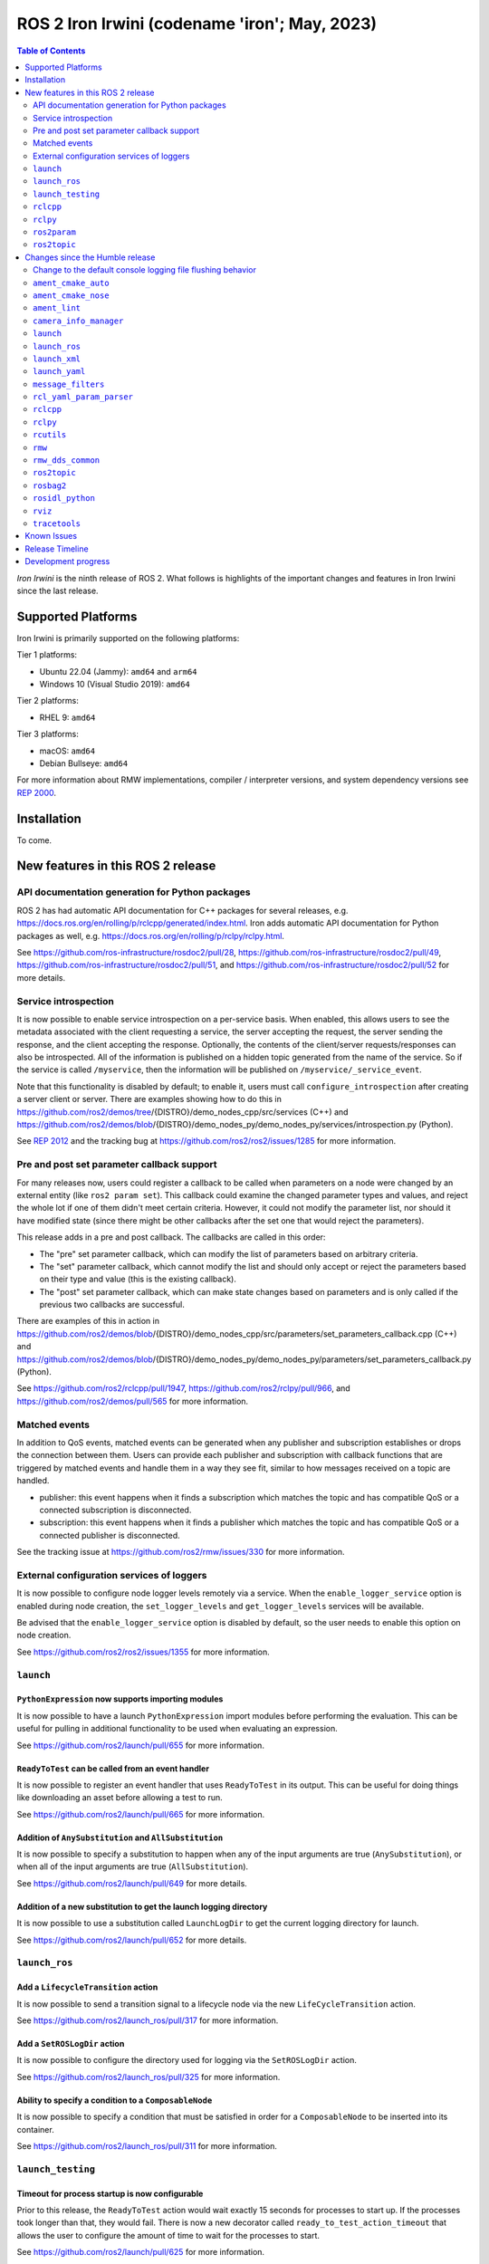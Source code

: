 .. _upcoming-release:

.. _iron-release:

ROS 2 Iron Irwini (codename 'iron'; May, 2023)
==============================================

.. contents:: Table of Contents
   :depth: 2
   :local:

*Iron Irwini* is the ninth release of ROS 2.
What follows is highlights of the important changes and features in Iron Irwini since the last release.

Supported Platforms
-------------------

Iron Irwini is primarily supported on the following platforms:

Tier 1 platforms:

* Ubuntu 22.04 (Jammy): ``amd64`` and ``arm64``
* Windows 10 (Visual Studio 2019): ``amd64``

Tier 2 platforms:

* RHEL 9: ``amd64``

Tier 3 platforms:

* macOS: ``amd64``
* Debian Bullseye: ``amd64``

For more information about RMW implementations, compiler / interpreter versions, and system dependency versions see `REP 2000 <https://www.ros.org/reps/rep-2000.html>`__.

Installation
------------

To come.

New features in this ROS 2 release
----------------------------------

API documentation generation for Python packages
^^^^^^^^^^^^^^^^^^^^^^^^^^^^^^^^^^^^^^^^^^^^^^^^

ROS 2 has had automatic API documentation for C++ packages for several releases, e.g. https://docs.ros.org/en/rolling/p/rclcpp/generated/index.html.
Iron adds automatic API documentation for Python packages as well, e.g. https://docs.ros.org/en/rolling/p/rclpy/rclpy.html.

See https://github.com/ros-infrastructure/rosdoc2/pull/28, https://github.com/ros-infrastructure/rosdoc2/pull/49, https://github.com/ros-infrastructure/rosdoc2/pull/51, and https://github.com/ros-infrastructure/rosdoc2/pull/52 for more details.

Service introspection
^^^^^^^^^^^^^^^^^^^^^

It is now possible to enable service introspection on a per-service basis.
When enabled, this allows users to see the metadata associated with the client requesting a service, the server accepting the request, the server sending the response, and the client accepting the response.
Optionally, the contents of the client/server requests/responses can also be introspected.
All of the information is published on a hidden topic generated from the name of the service.
So if the service is called ``/myservice``, then the information will be published on ``/myservice/_service_event``.

Note that this functionality is disabled by default; to enable it, users must call ``configure_introspection`` after creating a server client or server.
There are examples showing how to do this in https://github.com/ros2/demos/tree/{DISTRO}/demo_nodes_cpp/src/services (C++) and https://github.com/ros2/demos/blob/{DISTRO}/demo_nodes_py/demo_nodes_py/services/introspection.py (Python).

See `REP 2012 <https://github.com/ros-infrastructure/rep/pull/360>`__ and the tracking bug at https://github.com/ros2/ros2/issues/1285 for more information.

Pre and post set parameter callback support
^^^^^^^^^^^^^^^^^^^^^^^^^^^^^^^^^^^^^^^^^^^

For many releases now, users could register a callback to be called when parameters on a node were changed by an external entity (like ``ros2 param set``).
This callback could examine the changed parameter types and values, and reject the whole lot if one of them didn't meet certain criteria.
However, it could not modify the parameter list, nor should it have modified state (since there might be other callbacks after the set one that would reject the parameters).

This release adds in a pre and post callback.
The callbacks are called in this order:

* The "pre" set parameter callback, which can modify the list of parameters based on arbitrary criteria.
* The "set" parameter callback, which cannot modify the list and should only accept or reject the parameters based on their type and value (this is the existing callback).
* The "post" set parameter callback, which can make state changes based on parameters and is only called if the previous two callbacks are successful.

There are examples of this in action in https://github.com/ros2/demos/blob/{DISTRO}/demo_nodes_cpp/src/parameters/set_parameters_callback.cpp (C++) and https://github.com/ros2/demos/blob/{DISTRO}/demo_nodes_py/demo_nodes_py/parameters/set_parameters_callback.py (Python).

See https://github.com/ros2/rclcpp/pull/1947, https://github.com/ros2/rclpy/pull/966, and https://github.com/ros2/demos/pull/565 for more information.

Matched events
^^^^^^^^^^^^^^

In addition to QoS events, matched events can be generated when any publisher and subscription establishes or drops the connection between them.
Users can provide each publisher and subscription with callback functions that are triggered by matched events and handle them in a way they see fit, similar to how messages received on a topic are handled.

* publisher: this event happens when it finds a subscription which matches the topic and has compatible QoS or a connected subscription is disconnected.
* subscription: this event happens when it finds a publisher which matches the topic and has compatible QoS or a connected publisher is disconnected.

See the tracking issue at https://github.com/ros2/rmw/issues/330 for more information.

External configuration services of loggers
^^^^^^^^^^^^^^^^^^^^^^^^^^^^^^^^^^^^^^^^^^

It is now possible to configure node logger levels remotely via a service.
When the ``enable_logger_service`` option is enabled during node creation, the ``set_logger_levels`` and ``get_logger_levels`` services will be available.

Be advised that the ``enable_logger_service`` option is disabled by default, so the user needs to enable this option on node creation.

See https://github.com/ros2/ros2/issues/1355 for more information.

``launch``
^^^^^^^^^^

``PythonExpression`` now supports importing modules
"""""""""""""""""""""""""""""""""""""""""""""""""""

It is now possible to have a launch ``PythonExpression`` import modules before performing the evaluation.
This can be useful for pulling in additional functionality to be used when evaluating an expression.

See https://github.com/ros2/launch/pull/655 for more information.

``ReadyToTest`` can be called from an event handler
"""""""""""""""""""""""""""""""""""""""""""""""""""

It is now possible to register an event handler that uses ``ReadyToTest`` in its output.
This can be useful for doing things like downloading an asset before allowing a test to run.

See https://github.com/ros2/launch/pull/665 for more information.

Addition of ``AnySubstitution`` and ``AllSubstitution``
"""""""""""""""""""""""""""""""""""""""""""""""""""""""

It is now possible to specify a substitution to happen when any of the input arguments are true (``AnySubstitution``), or when all of the input arguments are true (``AllSubstitution``).

See https://github.com/ros2/launch/pull/649 for more details.

Addition of a new substitution to get the launch logging directory
""""""""""""""""""""""""""""""""""""""""""""""""""""""""""""""""""

It is now possible to use a substitution called ``LaunchLogDir`` to get the current logging directory for launch.

See https://github.com/ros2/launch/pull/652 for more details.

``launch_ros``
^^^^^^^^^^^^^^

Add a ``LifecycleTransition`` action
""""""""""""""""""""""""""""""""""""

It is now possible to send a transition signal to a lifecycle node via the new ``LifeCycleTransition`` action.

See https://github.com/ros2/launch_ros/pull/317 for more information.

Add a ``SetROSLogDir`` action
"""""""""""""""""""""""""""""

It is now possible to configure the directory used for logging via the ``SetROSLogDir`` action.

See https://github.com/ros2/launch_ros/pull/325 for more information.

Ability to specify a condition to a ``ComposableNode``
""""""""""""""""""""""""""""""""""""""""""""""""""""""

It is now possible to specify a condition that must be satisfied in order for a ``ComposableNode`` to be inserted into its container.

See https://github.com/ros2/launch_ros/pull/311 for more information.

``launch_testing``
^^^^^^^^^^^^^^^^^^

Timeout for process startup is now configurable
"""""""""""""""""""""""""""""""""""""""""""""""

Prior to this release, the ``ReadyToTest`` action would wait exactly 15 seconds for processes to start up.
If the processes took longer than that, they would fail.
There is now a new decorator called ``ready_to_test_action_timeout`` that allows the user to configure the amount of time to wait for the processes to start.

See https://github.com/ros2/launch/pull/625 for more information.

``rclcpp``
^^^^^^^^^^

Addition of a new paradigm for handling ``Node`` and ``LifecycleNode``
""""""""""""""""""""""""""""""""""""""""""""""""""""""""""""""""""""""

The ``Node`` and ``LifecycleNode`` classes are related in that they both provide the same base set of methods (though ``LifecycleNode`` provides additional methods as well).
Due to various implementation considerations, they are not derived from a common base class.

This has led to some trouble for downstream code that wants to accept either a ``Node`` or a ``LifecycleNode``.
One solution is to have two method signatures, one that accepts a ``Node`` and one that accepts a ``LifecycleNode``.
The other, recommended solution is to have a method that accepts the "node interfaces" pointers that can be accessed from both classes, e.g.

.. code-block:: C++

   void do_thing(rclcpp::node_interfaces::NodeGraphInterface graph)
   {
     fprintf(stderr, "Doing a thing\n");
   }

   void do_thing(rclcpp::Node::SharedPtr node)
   {
     do_thing(node->get_node_graph_interface());
   }

   void do_thing(rclcpp::LifecycleNode::SharedPtr node)
   {
     do_thing(node->get_node_graph_interface());
   }

This works, but can get a bit unwieldy when many node interfaces are needed.
To make this a bit better, there is now a new ``NodeInterfaces`` class that can be constructed to contain the interfaces, and then be used by other code.

There are examples on how to use this in https://github.com/ros2/rclcpp/pull/2041.

``rclpy``
^^^^^^^^^

Ability to wait for another node to join the graph
""""""""""""""""""""""""""""""""""""""""""""""""""

It is now possible to wait for another node to join the network graph with code like the following:

.. code-block:: Python

  node.wait_for_node('/fully_qualified_node_name')

See https://github.com/ros2/rclpy/pull/930 for more information.

Implementation of ``AsyncParameterClient``
""""""""""""""""""""""""""""""""""""""""""

``rclpy`` now has an ``AsyncParameterClient`` class, bringing it to feature parity with ``rclcpp``.
This class is used to perform parameter actions on a remote node without blocking the calling node.

See https://github.com/ros2/rclpy/pull/959 for more information and examples.

Subscription callbacks can now optionally get the message info
""""""""""""""""""""""""""""""""""""""""""""""""""""""""""""""

It is now possible to register for a subscription callback with a function signature that takes both the message, and the message info, like:

.. code-block:: Python

  def msg_info_cb(msg, msg_info):
      print('Message info:', msg_info)

  node.create_subscription(msg_type=std_msgs.msg.String, topic='/chatter', qos_profile=10, callback=msg_info_cb)

The message info structure contains various pieces of information like the sequence number of the message, the source and received timestamps, and the GID of the publisher.

See https://github.com/ros2/rclpy/pull/922 for more information.

Optional argument that hides assertions for messages class
""""""""""""""""""""""""""""""""""""""""""""""""""""""""""
All message classes now include a new optional argument that allows the hiding of assertions for each field type from the message.
By default, assertions are hidden, which provides a performance improvement during runtime.
In order to enable the assertions for development/debugging purposes, you are given two choices:

1. Define the environment variable ``ROS_PYTHON_CHECK_FIELDS`` to ``'1'`` (this would affect all the messages in your project):

.. code-block:: Python

  import os
  from std_msgs.msg import String

  os.environ['ROS_PYTHON_CHECK_FIELDS'] = '1'
  new_message=String()

2. Select the specific behavior for a single message by explicitly defining the new argument in the constructor:

.. code-block:: Python

  from std_msgs.msg import String

  new_message=String(check_fields=True)

See https://github.com/ros2/rosidl_python/pull/194 for more information.

``ros2param``
^^^^^^^^^^^^^

Option to timeout when waiting for a node with ``ros2 param``
"""""""""""""""""""""""""""""""""""""""""""""""""""""""""""""

It is now possible to have the various ``ros2 param`` commands timeout by passing ``--timeout`` to the command.

See https://github.com/ros2/ros2cli/pull/802 for more information.

Deprecated options were removed
""""""""""""""""""""""""""""""""

``--output-dir`` and ``--print`` options with ``dump`` command have been removed.

See https://github.com/ros2/ros2cli/pull/824 for more information.

``ros2topic``
^^^^^^^^^^^^^

``now`` as keyword for ``builtin_interfaces.msg.Time`` and ``auto`` for ``std_msgs.msg.Header``
"""""""""""""""""""""""""""""""""""""""""""""""""""""""""""""""""""""""""""""""""""""""""""""""

``ros2 topic pub`` now allows to set a ``builtin_interfaces.msg.Time`` message to the current time via the ``now`` keyword.
Similarly, a ``std_msg.msg.Header`` message will be automatically generated when passed the keyword ``auto``.
This behavior matches that of ROS 1's ``rostopic`` (http://wiki.ros.org/ROS/YAMLCommandLine#Headers.2Ftimestamps)

Related PR: `ros2/ros2cli#749 <https://github.com/ros2/ros2cli/pull/749>`_

``ros2 topic pub`` can be configured to wait a maximum amount of time
"""""""""""""""""""""""""""""""""""""""""""""""""""""""""""""""""""""

The command ``ros2 topic pub -w 1`` will wait for at least that number of subscribers before publishing a message.
This release adds in a ``--max-wait-time`` option so that the command will only wait a maximum amount of time before quitting if no subscribers are seen.

See https://github.com/ros2/ros2cli/pull/800 for more information.

``ros2 topic echo`` can be configured to wait a maximum amount of time
""""""""""""""""""""""""""""""""""""""""""""""""""""""""""""""""""""""

The command ``ros2 topic echo`` now accepts a ``--timeout`` option, which controls the maximum amount of time that the command will wait for a publication to happen.

See https://github.com/ros2/ros2cli/pull/792 for more information.

Deprecated option was removed
"""""""""""""""""""""""""""""

``--lost-messages`` option with ``echo`` command has been removed.

See https://github.com/ros2/ros2cli/pull/824 for more information.

Changes since the Humble release
--------------------------------

Change to the default console logging file flushing behavior
^^^^^^^^^^^^^^^^^^^^^^^^^^^^^^^^^^^^^^^^^^^^^^^^^^^^^^^^^^^^

This specifically applies to the default ``spdlog`` based logging backend in ROS 2, implemented in ``rcl_logging_spdlog``.
Log file flushing was changed to flush every time an "error" log message is used, e.g. each ``RCLCPP_ERROR()`` call, and also periodically every five seconds.

Previously, ``spdlog`` was used without configuring anything other than creating the sink for logging to a file.

We tested the change and did not find that the CPU overhead was significant, even on machines with slow disks (e.g. sd cards).
However, if this change is causing you problems, you can get the old behavior by setting the ``RCL_LOGGING_SPDLOG_EXPERIMENTAL_OLD_FLUSHING_BEHAVIOR=1`` environment variable.

Later we would like to have support for a full configuration file (see: https://github.com/ros2/rcl_logging/issues/92), giving you more flexibility in how the logging is done, but that is work that is only planned right now.

  Therefore, **this environment variable should be considered experimental and subject to removal without deprecation in the future**, when we add config file support for the ``rcl_logging_spdlog`` logging backend.

See this pull request for more details about the change: https://github.com/ros2/rcl_logging/pull/95

``ament_cmake_auto``
^^^^^^^^^^^^^^^^^^^^

Include dependencies are now marked as SYSTEM
"""""""""""""""""""""""""""""""""""""""""""""

When using ``ament_auto_add_executable`` or ``ament_auto_add_library``, dependencies are now automatically added as ``SYSTEM``.
This means that warnings in the header files of the dependencies will not be reported.

See https://github.com/ament/ament_cmake/pull/385 for more details.

``ament_cmake_nose``
^^^^^^^^^^^^^^^^^^^^

Package has been deprecated and removed
"""""""""""""""""""""""""""""""""""""""

The Python ``nose`` package has long been deprecated.
Since none of the open-source packages currently released into Humble or Rolling currently depend on it, this release deprecates and removes the ament wrapper around it.

See https://github.com/ament/ament_cmake/pull/415 for more information.

``ament_lint``
^^^^^^^^^^^^^^

Files can be excluded from linter checks
""""""""""""""""""""""""""""""""""""""""

Certain files can now be excluded from linter checks by setting the ``AMENT_LINT_AUTO_FILE_EXCLUDE`` CMake variable before calling ``ament_lint_auto_find_test_dependencies``.

See https://github.com/ament/ament_lint/pull/386 for more information.

``camera_info_manager``
^^^^^^^^^^^^^^^^^^^^^^^

Lifecycle node support
""""""""""""""""""""""

``camera_info_manager`` now supports lifecycle nodes in additional to regular ROS 2 nodes.

See https://github.com/ros-perception/image_common/pull/190 for more information.

``launch``
^^^^^^^^^^

``LaunchConfigurationEquals`` and ``LaunchConfigurationNotEquals`` are deprecated
"""""""""""""""""""""""""""""""""""""""""""""""""""""""""""""""""""""""""""""""""

The ``LaunchConfigurationEquals`` and ``LaunchConfigurationNotEquals`` conditions are deprecated, and will be removed in a future release.
Instead, the more universal ``Equals`` and ``NotEquals`` substitutions should be used instead.

See https://github.com/ros2/launch/pull/649 for more details.

``launch_ros``
^^^^^^^^^^^^^^

Renamed classes which used ``Ros`` in the name to use ``ROS`` in line with PEP8
"""""""""""""""""""""""""""""""""""""""""""""""""""""""""""""""""""""""""""""""

Classes that were changed:

* ``launch_ros.actions.RosTimer`` -> ``launch_ros.actions.ROSTimer``
* ``launch_ros.actions.PushRosNamespace`` -> ``launch.actions.PushROSNamespace``

The old class names are still there, but will be deprecated.

See https://github.com/ros2/launch_ros/pull/326 for more information.

``launch_xml``
^^^^^^^^^^^^^^

Expose ``emulate_tty`` to XML frontend
""""""""""""""""""""""""""""""""""""""

It has been possible for several releases to have the ``launch`` Python code use pseudo-terminals to emulate a TTY (and hence do things like print colors).
That functionality is now available in the XML frontend by passing the ``emulate_tty`` argument to an executable command.

See https://github.com/ros2/launch/pull/669 for more information.

Expose ``sigterm_timeout`` and ``sigkill_timeout`` to XML frontend
""""""""""""""""""""""""""""""""""""""""""""""""""""""""""""""""""

It has been possible for several releases to configure the maximum timeout value for the SIGTERM and SIGKILL signals in the ``launch`` Python code.
That functionality is now available in the XML frontend by passing the ``sigterm_timeout`` or ``sigkill_timeout`` argument to an executable command.

See https://github.com/ros2/launch/pull/667 for more information.

``launch_yaml``
^^^^^^^^^^^^^^^

Expose ``emulate_tty`` to YAML frontend
"""""""""""""""""""""""""""""""""""""""

It has been possible for several releases to have the ``launch`` Python code use pseudo-terminals to emulate a TTY (and hence do things like print colors).
That functionality is now available in the YAML frontend by passing the ``emulate_tty`` argument to an executable command.

See https://github.com/ros2/launch/pull/669 for more information.

Expose ``sigterm_timeout`` and ``sigkill_timeout`` to YAML frontend
"""""""""""""""""""""""""""""""""""""""""""""""""""""""""""""""""""

It has been possible for several releases to configure the maximum timeout value for the SIGTERM and SIGKILL signals in the ``launch`` Python code.
That functionality is now available in the YAML frontend by passing the ``sigterm_timeout`` or ``sigkill_timeout`` argument to an executable command.

See https://github.com/ros2/launch/pull/667 for more information.

``message_filters``
^^^^^^^^^^^^^^^^^^^

New approximate time policy
"""""""""""""""""""""""""""

Add in a simpler approximate time policy called ``ApproximateEpsilonTime``.
This time policy works like ``ExactTime``, but allows timestamps being within a epsilon tolerance.
See https://github.com/ros2/message_filters/pull/84 for more information.

New upsampling time policy
""""""""""""""""""""""""""

Adds in a new time policy called ``LatestTime``.
It can synchronize up to 9 messages by their rates with upsampling via zero-order-hold.
See https://github.com/ros2/message_filters/pull/73 for more information.

``rcl_yaml_param_parser``
^^^^^^^^^^^^^^^^^^^^^^^^^

Support for YAML ``!!str`` syntax in parameter files
""""""""""""""""""""""""""""""""""""""""""""""""""""

It is now possible to force the ROS parameter file parser to interpret a field as a string using the YAML ``!!str`` syntax.
See https://github.com/ros2/rcl/pull/999 for more information.

``rclcpp``
^^^^^^^^^^

Default number of threads for multi-threaded executor has been changed
""""""""""""""""""""""""""""""""""""""""""""""""""""""""""""""""""""""

If the user doesn't specify otherwise, the default number of threads for the multi-threaded executor will be set to the number of CPUs on the machine.
If the underlying OS doesn't support getting this information, it will be set to 2.

See https://github.com/ros2/rclcpp/pull/2032 for more information.

A warning is now printed when QoS of KEEP_LAST is specified with a depth of 0
"""""""""""""""""""""""""""""""""""""""""""""""""""""""""""""""""""""""""""""

Specifying a QoS of KEEP_LAST with a depth of 0 is a nonsensical arrangement, since the entity wouldn't be able to send or receive any data.
``rclcpp`` will now print a warning if this combination is specified, but will still continue on and let the underlying middleware choose a sane value (generally a depth of 1).

See https://github.com/ros2/rclcpp/pull/2048 for more information.

Deprecated ``RCLCPP_SCOPE_EXIT`` macro was removed
""""""""""""""""""""""""""""""""""""""""""""""""""

In Humble, the macro ``RCLCPP_SCOPE_EXIT`` was deprecated in favor of ``RCPPUTILS_SCOPE_EXIT``.
In Iron, the ``RCLCPP_SCOPE_EXIT`` macro has been completely removed.

``rclpy``
^^^^^^^^^

Default number of threads for multi-threaded executor has been changed
""""""""""""""""""""""""""""""""""""""""""""""""""""""""""""""""""""""

If the user doesn't specify otherwise, the default number of threads for the multi-threaded executor will be set to the number of CPUs on the machine.
If the underlying OS doesn't support getting this information, it will be set to 2.

See https://github.com/ros2/rclpy/pull/1031 for more information.

A warning is now printed when QoS of KEEP_LAST is specified with a depth of 0
"""""""""""""""""""""""""""""""""""""""""""""""""""""""""""""""""""""""""""""

Specifying a QoS of KEEP_LAST with a depth of 0 is a nonsensical arrangement, since the entity wouldn't be able to send or receive any data.
``rclpy`` will now print a warning if this combination is specified, but will still continue on and let the underlying middleware choose a sane value (generally a depth of 1).

See https://github.com/ros2/rclpy/pull/1048 for more information.

Time and Duration no longer raise exception when compared to another type
"""""""""""""""""""""""""""""""""""""""""""""""""""""""""""""""""""""""""

It is now possible to compare ``rclpy.time.Time`` and ``rclpy.duration.Duration`` to other types without getting exceptions.
If the types are not comparable, the comparison returns ``False``.
Note that this is a behavior change from previous releases.

.. code-block:: Python

  print(None in [rclpy.time.Time(), rclpy.duration.Duration()])  # Prints "False" instead of raising TypeError

See https://github.com/ros2/rclpy/pull/1007 for more information.

``rcutils``
^^^^^^^^^^^

Improve the performance of message logging
""""""""""""""""""""""""""""""""""""""""""

The code used to output a log message when ``RCUTILS_LOG_*`` or ``RCLCPP_*`` was optimized to reduce overhead.
These log messages should now be more efficient, though they should still not be called at high rates.
See https://github.com/ros2/rcutils/pull/381, https://github.com/ros2/rcutils/pull/372, https://github.com/ros2/rcutils/pull/369, and https://github.com/ros2/rcutils/pull/367 for more information.

Deprecated ``rcutils/get_env.h`` header was removed
"""""""""""""""""""""""""""""""""""""""""""""""""""

In Humble, the header ``rcutils/get_env.h`` was deprecated in favor of ``rcutils/env.h``.
In Iron, the ``rcutils/get_env.h`` header been completely removed.

``rmw``
^^^^^^^

Change the GID storage to 16 bytes
""""""""""""""""""""""""""""""""""

The GID in the RMW layer is meant to be a globally unique identifier for writers in the ROS graph.
Previously, this was erroneously set to 24 bytes based on a bug in an old RMW implementation.
But the ``rmw`` package should define this, and all of the implementations should conform to that.
Thus, this release defines it as 16 bytes (the DDS standard), and changes all implementations to use that definition.

See https://github.com/ros2/rmw/pull/345 and the (closed, but relevant) https://github.com/ros2/rmw/pull/328 for more information.

``rmw_dds_common``
^^^^^^^^^^^^^^^^^^

Change the GID storage to 16 bytes
""""""""""""""""""""""""""""""""""

Along with the change in the ``rmw`` layer, change the message that sends out GID information to 16 bytes.

See https://github.com/ros2/rmw_dds_common/pull/68 for more information.

``ros2topic``
^^^^^^^^^^^^^

``ros2 topic hz/bw/pub`` now respect ``use_sim_time``
"""""""""""""""""""""""""""""""""""""""""""""""""""""

When running under simulation, the ROS 2 ecosystem generally gets its time from a ``/clock`` topic published by the simulator (rather than using the system clock).
ROS 2 nodes are typically informed of this change by setting the ``use_sim_time`` parameter on the node.
The node created by the ``ros2 topic`` commands ``hz``, ``bw``, and ``pub`` now respect that parameter and will use simulation time as appropriate.

See https://github.com/ros2/ros2cli/pull/754 for more information.

``rosbag2``
^^^^^^^^^^^

Change default bag file type to ``mcap``
""""""""""""""""""""""""""""""""""""""""

Prior to this release, by default rosbag2 would record data into sqlite3 databases.
During testing, it was found that in many cases this was not performant enough and lacked certain features desirable for offline processing.

To meet these needs, a new bag format (influenced by the original ROS 1 bag file format) called ``mcap`` was developed.
This bag file format has many of the missing features from the sqlite3 file format, and should also be more performant.

This release switches to using ``mcap`` as the default file format for writing new bags.
The old ``sqlite3`` file format is still available and can be selected by the user for writing if desired.
This release also allows playing back data from either the ``sqlite3`` file format or the ``mcap`` file format.

See https://github.com/ros2/rosbag2/pull/1160 for more information.

``rosidl_python``
^^^^^^^^^^^^^^^^^

Modification of content of ``__slots__`` attribute
""""""""""""""""""""""""""""""""""""""""""""""""""

So far, the attribute ``__slots__`` from the python message classes, have been used as the member that contains the field names of the message.
In Iron, this attribute no longer contains only the field names from the message structure, but the field names for all the class members.
Therefore, users shouldn't rely on this attribute to retrieve the field names information, instead, users should retrieve it using the method ``get_field_and_field_types()``.

See https://github.com/ros2/rosidl_python/pull/194 for more information.

``rviz``
^^^^^^^^

Map display can now be shown as binary
""""""""""""""""""""""""""""""""""""""

The RViz map display can now display the map as binary, with a settable threshold.
This is useful in some cases to inspect maps or in combination with planners that have a settable threshold.

See https://github.com/ros2/rviz/pull/846 for more information.

Camera display plugin respects the ROI in the CameraInfo message
""""""""""""""""""""""""""""""""""""""""""""""""""""""""""""""""

The CameraDisplay plugin now honors the region-of-interest (ROI) settings in the CameraInfo message, if it is provided.
This accounts for the fact that an image was cropped by the camera driver to reduce the bandwidth.

See https://github.com/ros2/rviz/pull/864 for more information.

Binary STL files from SOLIDWORKS work without error
"""""""""""""""""""""""""""""""""""""""""""""""""""

A change was made to the STL loader such that it accepts binary STL files from SOLIDWORKS that have the word "solid" in them.
This technically violates the STL specification, but is common enough that a special case is added to handle these files.

See https://github.com/ros2/rviz/pull/917 for more information.

``tracetools``
^^^^^^^^^^^^^^

Tracing instrumentation is now included by default on Linux
"""""""""""""""""""""""""""""""""""""""""""""""""""""""""""

The ROS 2 core has had tracing instrumentation for a while now.
However, it was compiled out by default.
To get the instrumentation, the LTTng tracer had to be manually installed before rebuilding ROS 2 from source.
In Iron, the tracing instrumentation and tracepoints are included by default; the LTTng tracer is therefore now a ROS 2 dependency.

Note that this only applies to Linux.

See https://github.com/ros2/ros2_tracing/pull/31 and https://github.com/ros2/ros2/issues/1177 for more information.
See :doc:`this how-to guide to remove the instrumentation (or add the instrumentation with Humble and older) <../How-To-Guides/Building-ROS-2-with-Tracing>`.

New tracepoints for ``rclcpp`` intra-process are added
""""""""""""""""""""""""""""""""""""""""""""""""""""""

New tracepoints have been added to support ``rclcpp`` intra-process communication.
This allows the evaluation of the time between the message publishing and the callback start in intra-process communication.

See https://github.com/ros2/ros2_tracing/pull/30 and https://github.com/ros2/rclcpp/pull/2091 for more information.

Known Issues
------------

To come.

Release Timeline
----------------

    November, 2022 - Platform decisions
        REP 2000 is updated with the target platforms and major dependency versions.

    By January, 2023 - Rolling platform shift
        Build farm is updated with the new platform versions and dependency versions for Iron Irwini (if necessary).

    Mon. April 10, 2023 - Alpha + RMW freeze
        Preliminary testing and stabilization of ROS Base [1]_ packages, and API and feature freeze for RMW provider packages.

    Mon. April 17, 2023 - Freeze
        API and feature freeze for ROS Base [1]_ packages in Rolling Ridley.
        Only bug fix releases should be made after this point.
        New packages can be released independently.

    Mon. April 24, 2023 - Branch
        Branch from Rolling Ridley.
        ``rosdistro`` is reopened for Rolling PRs for ROS Base [1]_ packages.
        Iron development shifts from ``ros-rolling-*`` packages to ``ros-iron-*`` packages.

    Mon. May 1, 2023 - Beta
        Updated releases of ROS Desktop [2]_ packages available.
        Call for general testing.

    Mon. May 15, 2023 - Release Candidate
        Release Candidate packages are built.
        Updated releases of ROS Desktop [2]_ packages available.

    Thu. May 18, 2023 - Distro Freeze
        Freeze rosdistro.
        No PRs for Iron on the ``rosdistro`` repo will be merged (reopens after the release announcement).

    Tue. May 23, 2023 - General Availability
        Release announcement.
        ``rosdistro`` is reopened for Iron PRs.

.. [1] The ``ros_base`` variant is described in `REP 2001 (ros-base) <https://www.ros.org/reps/rep-2001.html#ros-base>`_.
.. [2] The ``desktop`` variant is described in `REP 2001 (desktop-variants) <https://www.ros.org/reps/rep-2001.html#desktop-variants>`_.

Development progress
--------------------

For progress on the development and release of Iron Irwini, see `the tracking GitHub issue <https://github.com/ros2/ros2/issues/1298>`__.

For the broad process followed by Iron Irwini, see the :doc:`process description page <Release-Process>`.

